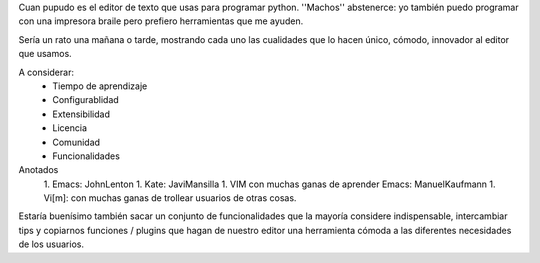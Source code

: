 Cuan pupudo es el editor de texto que usas para programar python. ''Machos'' abstenerce: yo también puedo programar con una impresora braile pero prefiero herramientas que me ayuden.

Sería un rato una mañana o tarde, mostrando cada uno las cualidades que lo hacen único, cómodo, innovador al editor que usamos.

A considerar:
    * Tiempo de aprendizaje
    * Configurablidad
    * Extensibilidad
    * Licencia
    * Comunidad
    * Funcionalidades

Anotados
   1. Emacs: JohnLenton
   1. Kate: JaviMansilla
   1. VIM con muchas ganas de aprender Emacs: ManuelKaufmann
   1. Vi[m]: con muchas ganas de trollear usuarios de otras cosas.


Estaría buenísimo también sacar un conjunto de funcionalidades que la mayoría considere indispensable, intercambiar tips y copiarnos funciones / plugins que hagan de nuestro editor una herramienta cómoda a las diferentes necesidades de los usuarios.
